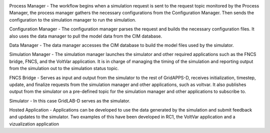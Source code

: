 .. image:: RC1_Tasks/media/RC1_workflow.png
    
Process Manager - The workflow begins when a simulation request is sent to the request topic monitored by the Process Manager, the process manager gathers the necessary configurations from the Configuration Manager.  Then sends the configuration to the simulation manager to run the simulation.

Configuration Manager - The configuration manager parses the request and builds the necessary configuration files.  It also uses the data manager to pull the model data from the CIM database.

Data Manager - The data manager accesses the CIM database to build the model files used by the simulator.

Simulation Manager - The simulation manager launches the simulator and other required applications such as the FNCS bridge, FNCS, and the VoltVar application.  It is in charge of managing the timing of the simulation and reporting output from the simulation out to the simulation status topic.

FNCS Bridge - Serves as input and output from the simulator to the rest of GridAPPS-D, receives initialization, timestep, update, and finalize requests from the simulation manager and other applications, such as voltvar.  It also publishes output from the simulator on a pre-defined topic for the simulation manager and other applications to subscribe to.

Simulator - In this case GridLAB-D serves as the simulator.

Hosted Application - Applications can be developed to use the data generated by the simulation and submit feedback and updates to the simulator.  Two examples of this have been developed in RC1, the VoltVar application and a vizualization application

